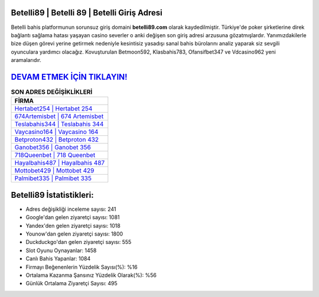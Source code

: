 ﻿Betelli89 | Betelli 89 | Betelli Giriş Adresi
===================================

.. image:: images/betelli-giris.jpg
   :width: 600
   
Betelli bahis platformunun sorunsuz giriş domaini **betelli89.com** olarak kaydedilmiştir. Türkiye'de poker şirketlerine direk bağlantı sağlama hatası yaşayan casino severler o anki değişen son giriş adresi arzusuna gözatmışlardır. Yanımızdakilerle bize düşen görevi yerine getirmek nedeniyle kesintisiz yasadışı sanal bahis bürolarını analiz yaparak siz sevgili oyunculara yardımcı olacağız. Kovuşturulan Betmoon592, Klasbahis783, Ofansifbet347 ve Vdcasino962 yeni aramalarıdır.

`DEVAM ETMEK İÇİN TIKLAYIN! <https://uclck.me/gonow>`_
==============

.. list-table:: **SON ADRES DEĞİŞİKLİKLERİ**
   :widths: 100
   :header-rows: 1

   * - FİRMA
   * - `Hertabet254 | Hertabet 254 <hertabet254-hertabet-254-hertabet-giris-adresi.html>`_
   * - `674Artemisbet | 674 Artemisbet <674artemisbet-674-artemisbet-artemisbet-giris-adresi.html>`_
   * - `Teslabahis344 | Teslabahis 344 <teslabahis344-teslabahis-344-teslabahis-giris-adresi.html>`_	 
   * - `Vaycasino164 | Vaycasino 164 <vaycasino164-vaycasino-164-vaycasino-giris-adresi.html>`_	 
   * - `Betproton432 | Betproton 432 <betproton432-betproton-432-betproton-giris-adresi.html>`_ 
   * - `Ganobet356 | Ganobet 356 <ganobet356-ganobet-356-ganobet-giris-adresi.html>`_
   * - `718Queenbet | 718 Queenbet <718queenbet-718-queenbet-queenbet-giris-adresi.html>`_	 
   * - `Hayalbahis487 | Hayalbahis 487 <hayalbahis487-hayalbahis-487-hayalbahis-giris-adresi.html>`_
   * - `Mottobet429 | Mottobet 429 <mottobet429-mottobet-429-mottobet-giris-adresi.html>`_
   * - `Palmibet335 | Palmibet 335 <palmibet335-palmibet-335-palmibet-giris-adresi.html>`_
	 
Betelli89 İstatistikleri:
===================================	 
* Adres değişikliği inceleme sayısı: 241
* Google'dan gelen ziyaretçi sayısı: 1081
* Yandex'den gelen ziyaretçi sayısı: 1018
* Younow'dan gelen ziyaretçi sayısı: 1800
* Duckduckgo'dan gelen ziyaretçi sayısı: 555
* Slot Oyunu Oynayanlar: 1458
* Canlı Bahis Yapanlar: 1084
* Firmayı Beğenenlerin Yüzdelik Sayısı(%): %16
* Ortalama Kazanma Şansınız Yüzdelik Olarak(%): %56
* Günlük Ortalama Ziyaretçi Sayısı: 495
